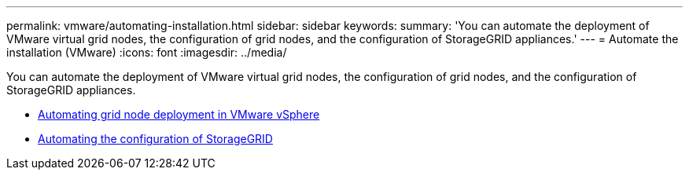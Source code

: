 ---
permalink: vmware/automating-installation.html
sidebar: sidebar
keywords:
summary: 'You can automate the deployment of VMware virtual grid nodes, the configuration of grid nodes, and the configuration of StorageGRID appliances.'
---
= Automate the installation (VMware)
:icons: font
:imagesdir: ../media/

[.lead]
You can automate the deployment of VMware virtual grid nodes, the configuration of grid nodes, and the configuration of StorageGRID appliances.

* xref:automating-grid-node-deployment-in-vmware-vsphere.adoc[Automating grid node deployment in VMware vSphere]

* xref:automating-configuration-of-storagegrid.adoc[Automating the configuration of StorageGRID]
